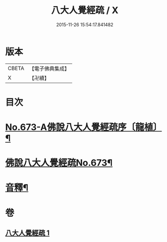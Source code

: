 #+TITLE: 八大人覺經疏 / X
#+DATE: 2015-11-26 15:54:17.841482
* 版本
 |     CBETA|【電子佛典集成】|
 |         X|【卍續】    |

* 目次
* [[file:KR6i0478_001.txt::001-0738c1][No.673-A佛說八大人覺經疏序〔龍植〕¶]]
* [[file:KR6i0478_001.txt::0739a1][佛說八大人覺經疏No.673¶]]
* [[file:KR6i0478_001.txt::0745a21][音釋¶]]
* 卷
** [[file:KR6i0478_001.txt][八大人覺經疏 1]]
